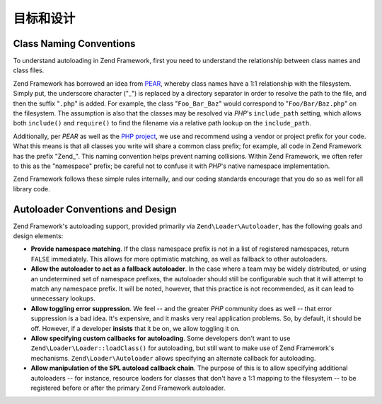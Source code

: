 .. _learning.autoloading.design:

目标和设计
================

.. _learning.autoloading.design.naming:

Class Naming Conventions
------------------------

To understand autoloading in Zend Framework, first you need to understand the relationship between class names and
class files.

Zend Framework has borrowed an idea from `PEAR`_, whereby class names have a 1:1 relationship with the filesystem.
Simply put, the underscore character ("\_") is replaced by a directory separator in order to resolve the path to
the file, and then the suffix "``.php``" is added. For example, the class "``Foo_Bar_Baz``" would correspond to
"``Foo/Bar/Baz.php``" on the filesystem. The assumption is also that the classes may be resolved via *PHP*'s
``include_path`` setting, which allows both ``include()`` and ``require()`` to find the filename via a relative
path lookup on the ``include_path``.

Additionally, per *PEAR* as well as the `PHP project`_, we use and recommend using a vendor or project prefix for
your code. What this means is that all classes you write will share a common class prefix; for example, all code in
Zend Framework has the prefix "Zend\_". This naming convention helps prevent naming collisions. Within Zend
Framework, we often refer to this as the "namespace" prefix; be careful not to confuse it with *PHP*'s native
namespace implementation.

Zend Framework follows these simple rules internally, and our coding standards encourage that you do so as well for
all library code.

.. _learning.autoloading.design.autoloader:

Autoloader Conventions and Design
---------------------------------

Zend Framework's autoloading support, provided primarily via ``Zend\Loader\Autoloader``, has the following goals
and design elements:

- **Provide namespace matching**. If the class namespace prefix is not in a list of registered namespaces, return
  ``FALSE`` immediately. This allows for more optimistic matching, as well as fallback to other autoloaders.

- **Allow the autoloader to act as a fallback autoloader**. In the case where a team may be widely distributed, or
  using an undetermined set of namespace prefixes, the autoloader should still be configurable such that it will
  attempt to match any namespace prefix. It will be noted, however, that this practice is not recommended, as it
  can lead to unnecessary lookups.

- **Allow toggling error suppression**. We feel -- and the greater *PHP* community does as well -- that error
  suppression is a bad idea. It's expensive, and it masks very real application problems. So, by default, it should
  be off. However, if a developer **insists** that it be on, we allow toggling it on.

- **Allow specifying custom callbacks for autoloading**. Some developers don't want to use
  ``Zend\Loader\Loader::loadClass()`` for autoloading, but still want to make use of Zend Framework's mechanisms.
  ``Zend\Loader\Autoloader`` allows specifying an alternate callback for autoloading.

- **Allow manipulation of the SPL autoload callback chain**. The purpose of this is to allow specifying additional
  autoloaders -- for instance, resource loaders for classes that don't have a 1:1 mapping to the filesystem -- to
  be registered before or after the primary Zend Framework autoloader.



.. _`PEAR`: http://pear.php.net/
.. _`PHP project`: http://php.net/userlandnaming.tips
